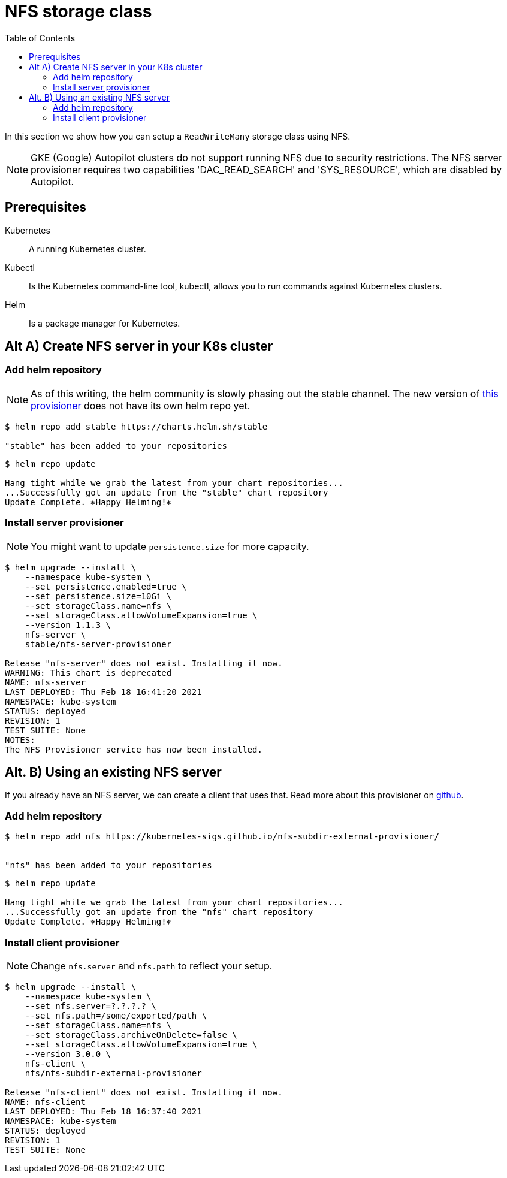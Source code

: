 = NFS storage class
:toc: right
:imagesdir: images

In this section we show how you can setup a `ReadWriteMany` storage class using NFS.

NOTE: GKE (Google) Autopilot clusters do not support running NFS due to security restrictions. The NFS server provisioner requires two capabilities 'DAC_READ_SEARCH' and 'SYS_RESOURCE', which are disabled by Autopilot.

== Prerequisites

Kubernetes:: A running Kubernetes cluster.

Kubectl:: Is the Kubernetes command-line tool, kubectl, allows you to run commands against Kubernetes clusters.

Helm:: Is a package manager for Kubernetes.


== Alt A) Create NFS server in your K8s cluster

=== Add helm repository

NOTE: As of this writing, the helm community is slowly phasing out the stable channel. The new version of https://github.com/kubernetes-sigs/nfs-ganesha-server-and-external-provisioner[this provisioner] does not have its own helm repo yet.

[source,bash]
----
$ helm repo add stable https://charts.helm.sh/stable

"stable" has been added to your repositories
----

[source,bash]
----
$ helm repo update

Hang tight while we grab the latest from your chart repositories...
...Successfully got an update from the "stable" chart repository
Update Complete. ⎈Happy Helming!⎈
----

=== Install server provisioner

NOTE: You might want to update `persistence.size` for more capacity.

[source,bash]
----
$ helm upgrade --install \
    --namespace kube-system \
    --set persistence.enabled=true \
    --set persistence.size=10Gi \
    --set storageClass.name=nfs \
    --set storageClass.allowVolumeExpansion=true \
    --version 1.1.3 \
    nfs-server \
    stable/nfs-server-provisioner

Release "nfs-server" does not exist. Installing it now.
WARNING: This chart is deprecated
NAME: nfs-server
LAST DEPLOYED: Thu Feb 18 16:41:20 2021
NAMESPACE: kube-system
STATUS: deployed
REVISION: 1
TEST SUITE: None
NOTES:
The NFS Provisioner service has now been installed.
----


== Alt. B) Using an existing NFS server

If you already have an NFS server, we can create a client that uses that. Read more about this provisioner on https://github.com/kubernetes-sigs/nfs-subdir-external-provisioner[github].

=== Add helm repository

[source,bash]
----
$ helm repo add nfs https://kubernetes-sigs.github.io/nfs-subdir-external-provisioner/


"nfs" has been added to your repositories
----

[source,bash]
----
$ helm repo update

Hang tight while we grab the latest from your chart repositories...
...Successfully got an update from the "nfs" chart repository
Update Complete. ⎈Happy Helming!⎈
----

=== Install client provisioner

NOTE: Change `nfs.server` and `nfs.path` to reflect your setup.

[source,bash]
----
$ helm upgrade --install \
    --namespace kube-system \
    --set nfs.server=?.?.?.? \
    --set nfs.path=/some/exported/path \
    --set storageClass.name=nfs \
    --set storageClass.archiveOnDelete=false \
    --set storageClass.allowVolumeExpansion=true \
    --version 3.0.0 \
    nfs-client \
    nfs/nfs-subdir-external-provisioner

Release "nfs-client" does not exist. Installing it now.
NAME: nfs-client
LAST DEPLOYED: Thu Feb 18 16:37:40 2021
NAMESPACE: kube-system
STATUS: deployed
REVISION: 1
TEST SUITE: None
----
